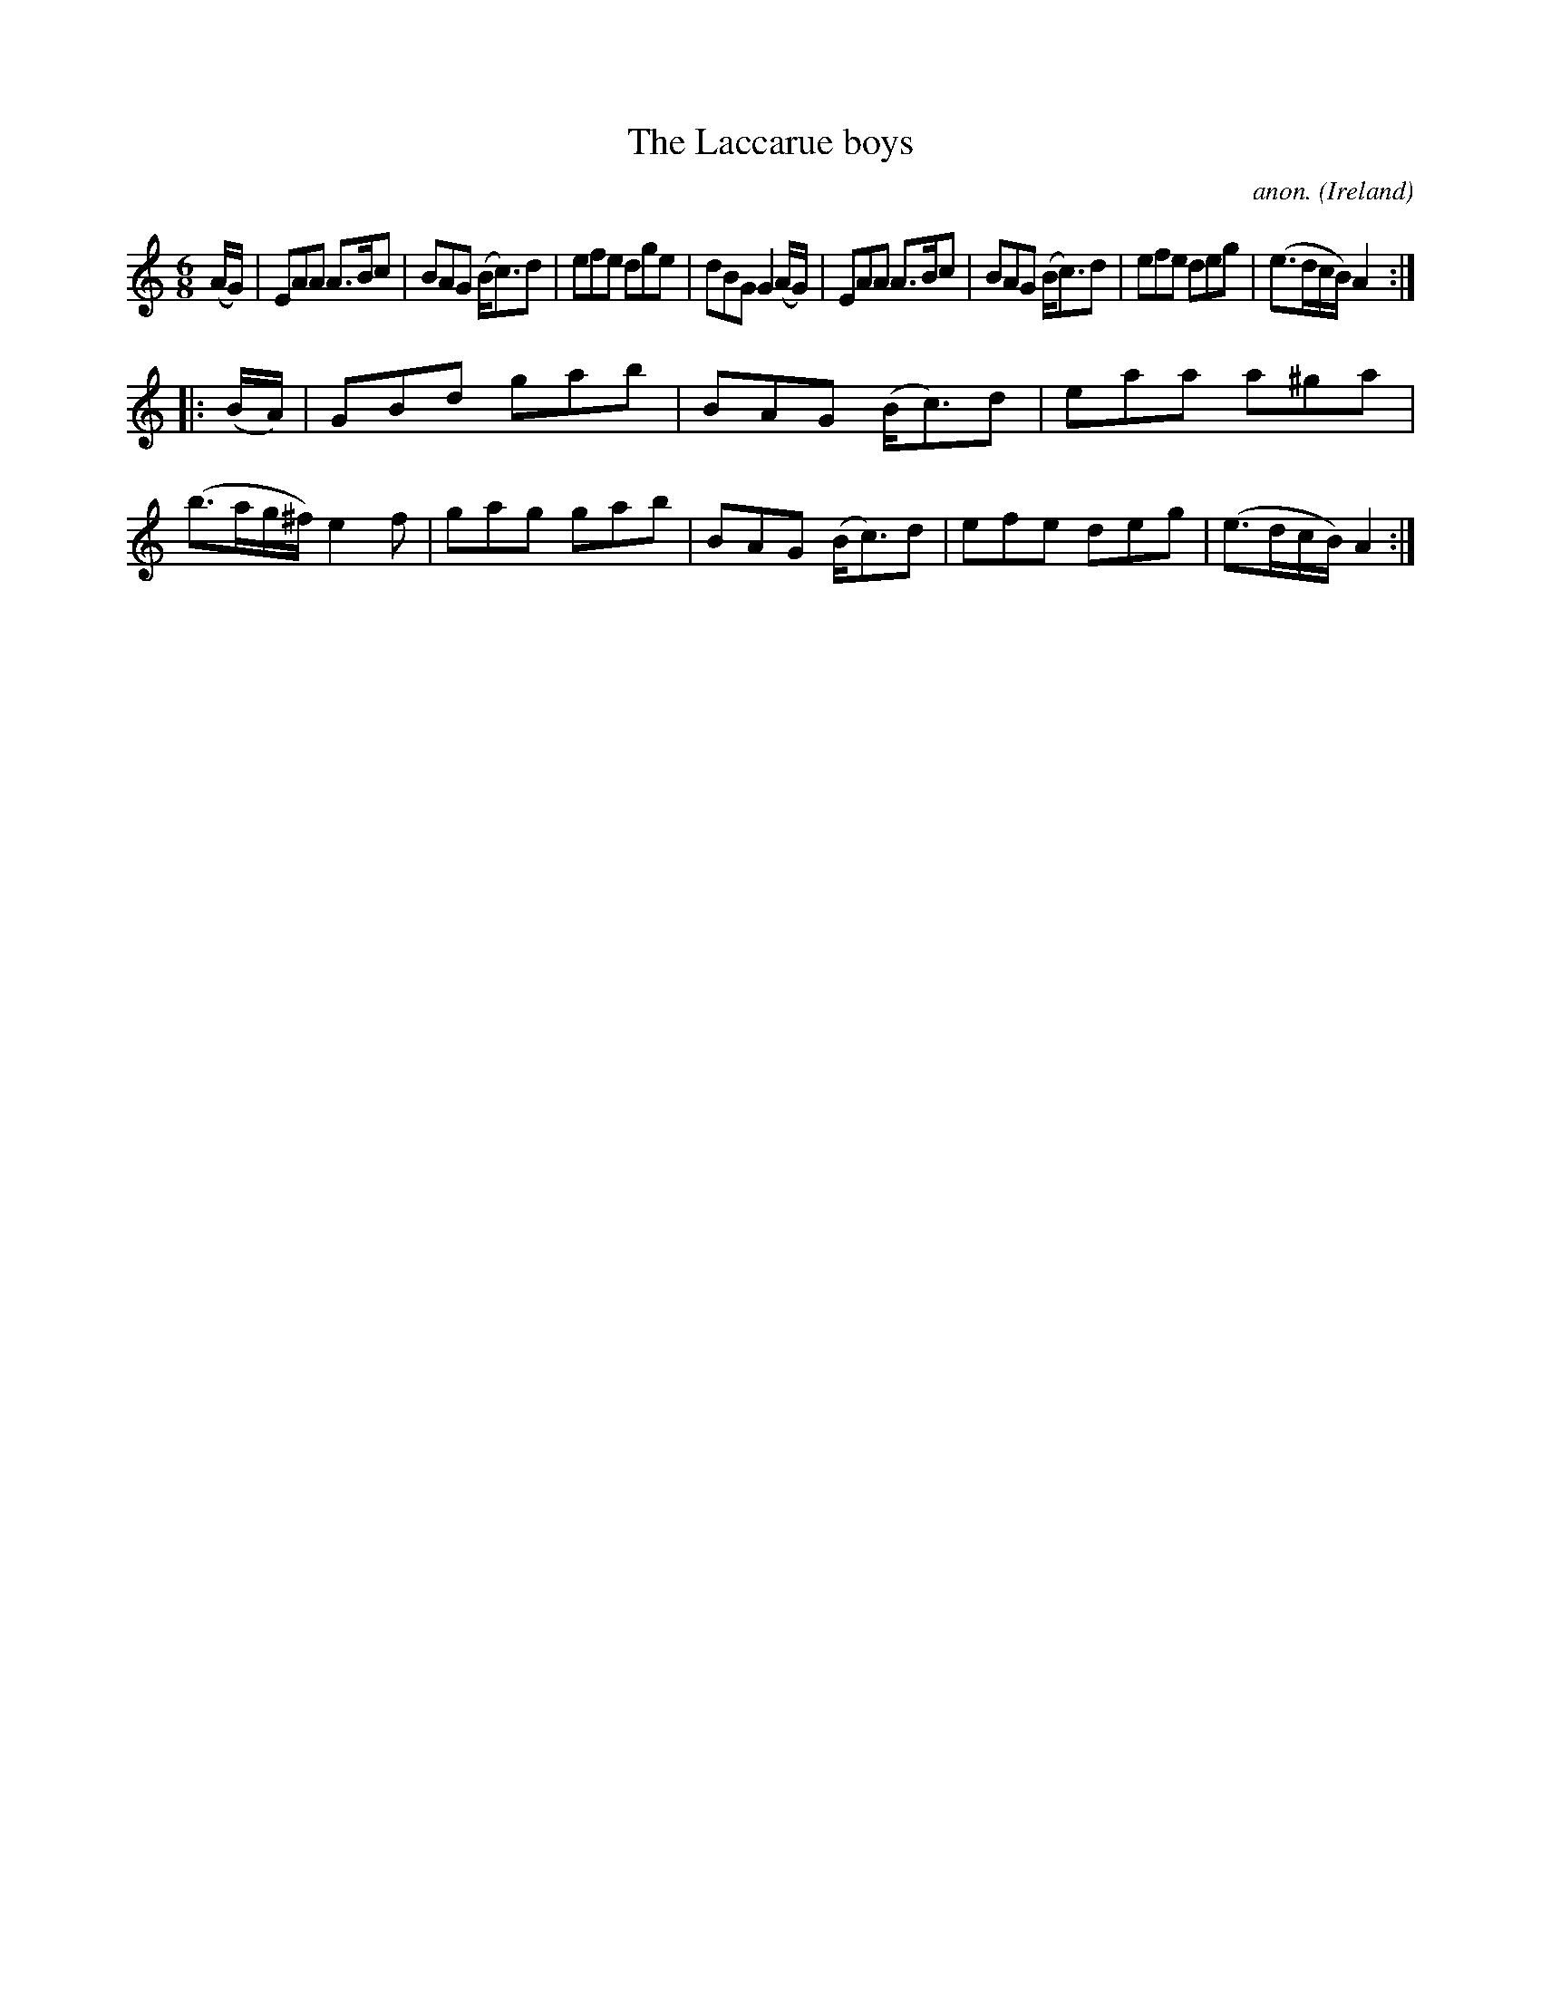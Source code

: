X:239
T:The Laccarue boys
C:anon.
O:Ireland
B:Francis O'Neill: "The Dance Music of Ireland" (1907) no. 239
R:Double jig
M:6/8
L:1/8
K:Am
(A/G/)|EAA A>Bc|BAG (B<c)d|efe dge|dBG G2(A/G/)|EAA A>Bc|BAG (B<c)d|efe deg|(e>dc/B/) A2:|
|:(B/A/)|GBd gab|BAG (B<c)d|eaa a^ga|(b>ag/^f/) e2f|gag gab|BAG (B<c)d|efe deg|(e>dc/B/) A2:|
